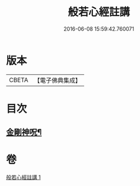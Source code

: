 #+TITLE: 般若心經註講 
#+DATE: 2016-06-08 15:59:42.760071

* 版本
 |     CBETA|【電子佛典集成】|

* 目次
** [[file:KR6c0187_001.txt::001-0934b20][金剛神呪¶]]

* 卷
[[file:KR6c0187_001.txt][般若心經註講 1]]

